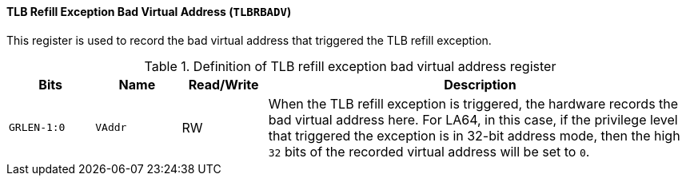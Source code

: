[[tlb-refill-exception-bad-virtual-address]]
==== TLB Refill Exception Bad Virtual Address (`TLBRBADV`)

This register is used to record the bad virtual address that triggered the TLB refill exception.

[[definition-of-tlb-refill-exception-bad-virtual-address-register]]
.Definition of TLB refill exception bad virtual address register
[%header,cols="2*^1m,^1,5"]
|===
d|Bits
d|Name
|Read/Write
|Description

|GRLEN-1:0
|VAddr
|RW
|When the TLB refill exception is triggered, the hardware records the bad virtual address here.
For LA64, in this case, if the privilege level that triggered the exception is in 32-bit address mode, then the high `32` bits of the recorded virtual address will be set to `0`.
|===

